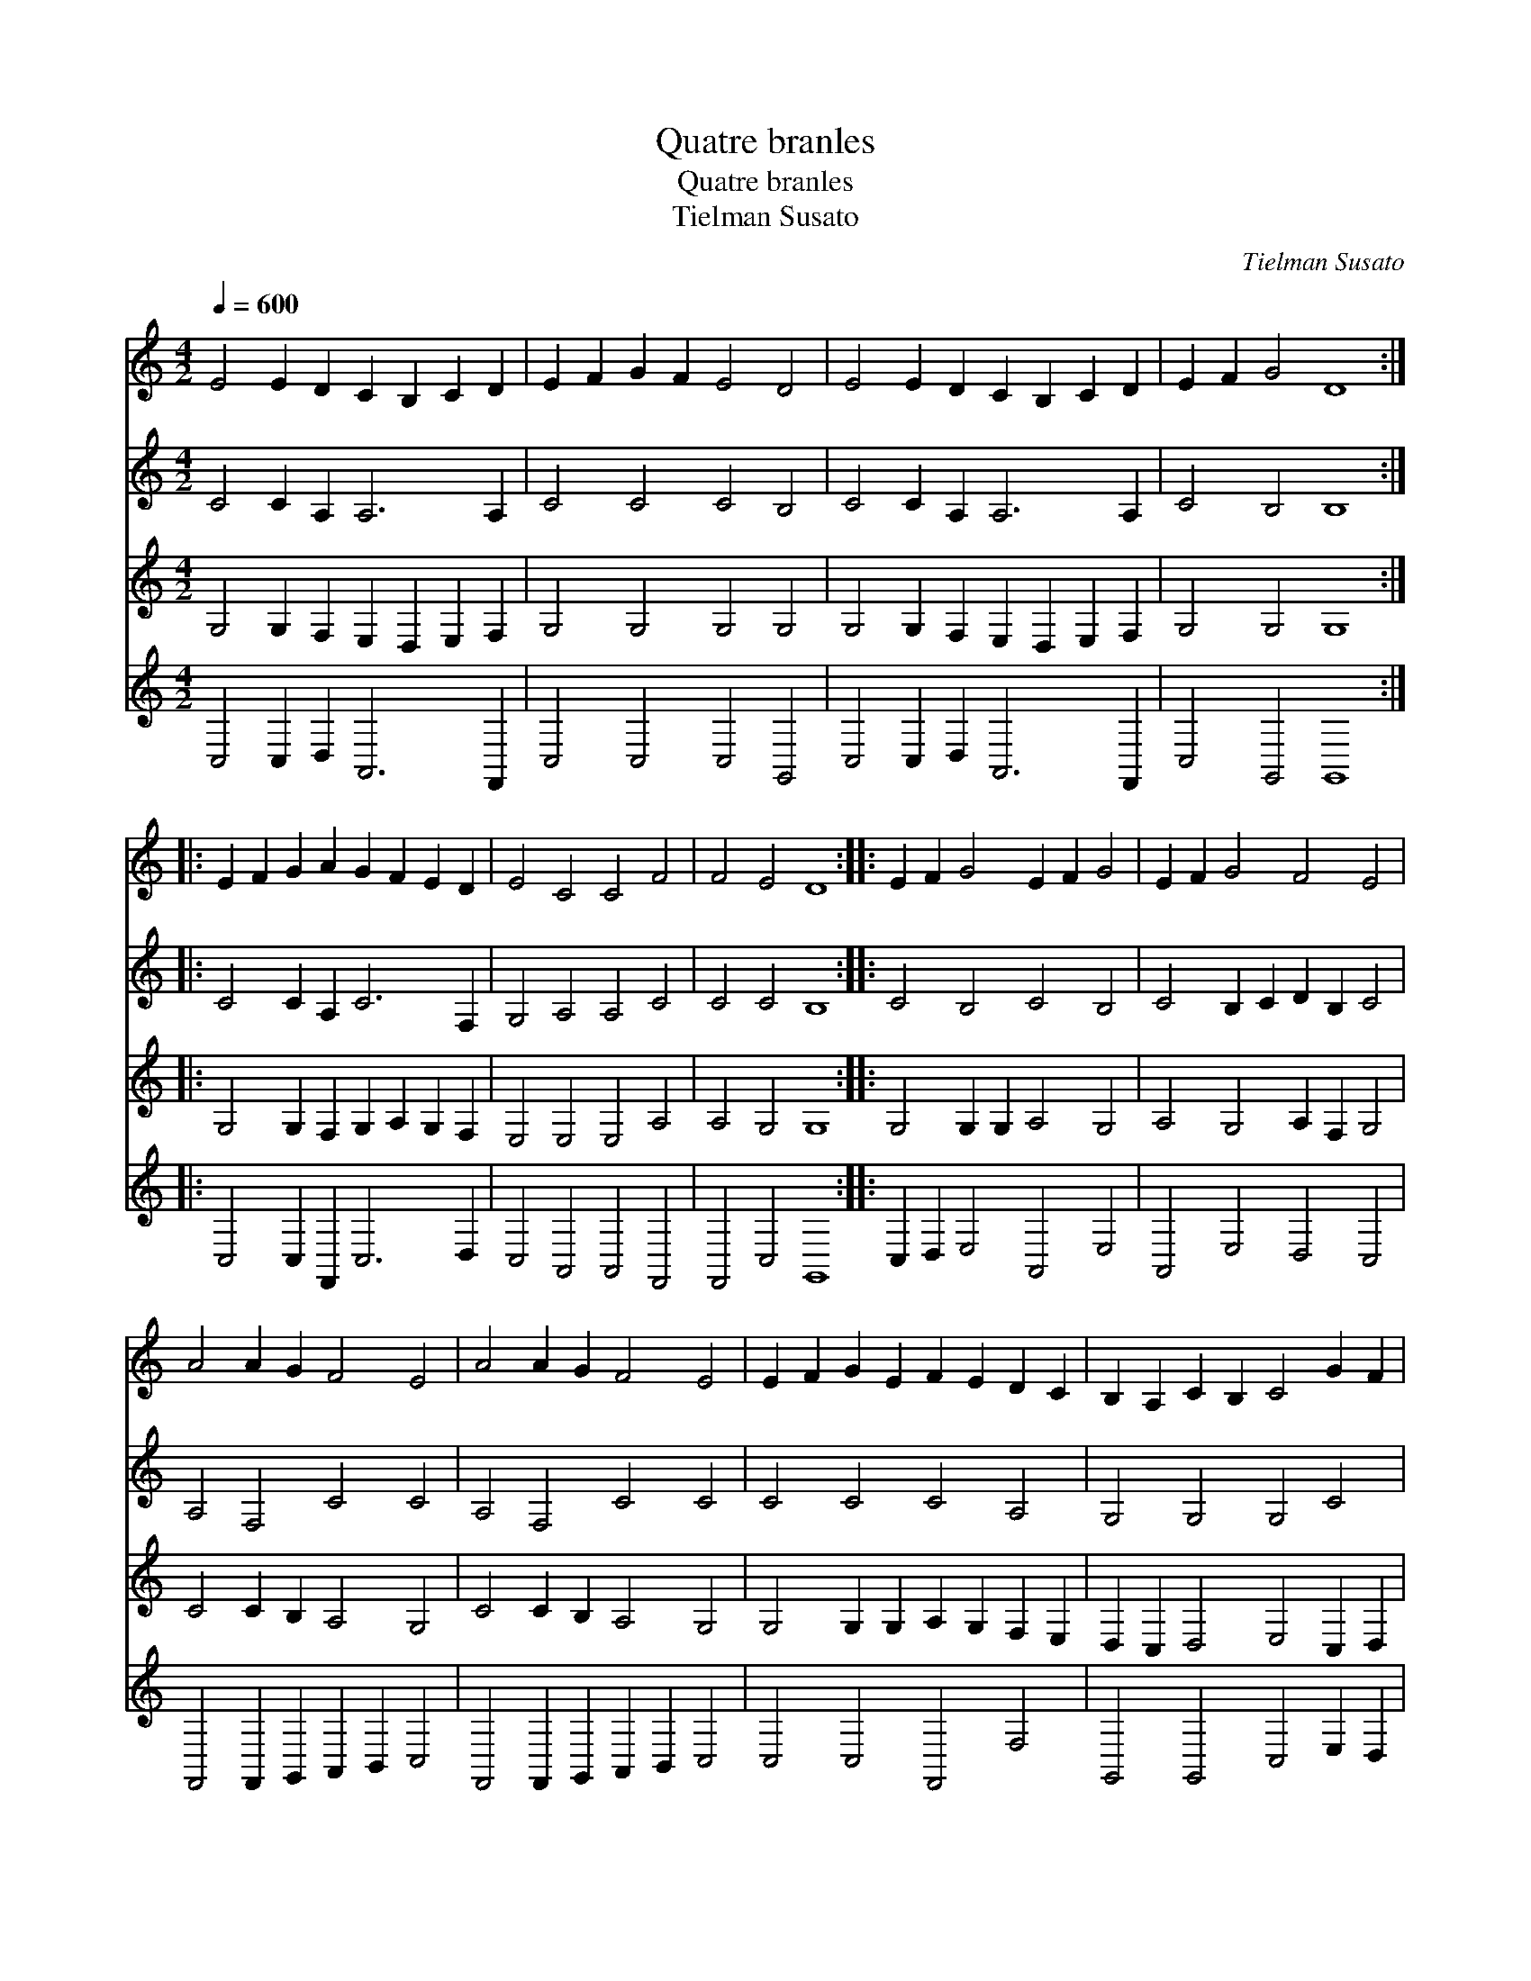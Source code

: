 X:1
T:Quatre branles
T:Quatre branles
T:Tielman Susato
C:Tielman Susato
%%score 1 2 3 4
L:1/8
Q:1/4=600
M:4/2
K:C
V:1 treble 
V:2 treble 
V:3 treble 
V:4 treble 
V:1
 E4 E2 D2 C2 B,2 C2 D2 | E2 F2 G2 F2 E4 D4 | E4 E2 D2 C2 B,2 C2 D2 | E2 F2 G4 D8 :: %4
 E2 F2 G2 A2 G2 F2 E2 D2 | E4 C4 C4 F4 | F4 E4 D8 :: E2 F2 G4 E2 F2 G4 | E2 F2 G4 F4 E4 | %9
 A4 A2 G2 F4 E4 | A4 A2 G2 F4 E4 | E2 F2 G2 E2 F2 E2 D2 C2 | B,2 A,2 C2 B,2 C4 G2 F2 | %13
 E4 D2 C2 D4 G2 F2 | E4 D4 C4 G2 F2 | E4 D2 C2 D4 G2 F2 | E4 D4 C8 :| %17
V:2
 C4 C2 A,2 A,6 A,2 | C4 C4 C4 B,4 | C4 C2 A,2 A,6 A,2 | C4 B,4 B,8 :: C4 C2 A,2 C6 F,2 | %5
 G,4 A,4 A,4 C4 | C4 C4 B,8 :: C4 B,4 C4 B,4 | C4 B,2 C2 D2 B,2 C4 | A,4 F,4 C4 C4 | %10
 A,4 F,4 C4 C4 | C4 C4 C4 A,4 | G,4 G,4 G,4 C4 | C4 G,2 A,2 B,4 B,4 | C4 B,4 C4 C4 | %15
 C4 G,2 A,2 B,4 B,4 | G,2 C4 B,2 C8 :| %17
V:3
 G,4 G,2 F,2 E,2 D,2 E,2 F,2 | G,4 G,4 G,4 G,4 | G,4 G,2 F,2 E,2 D,2 E,2 F,2 | G,4 G,4 G,8 :: %4
 G,4 G,2 F,2 G,2 A,2 G,2 F,2 | E,4 E,4 E,4 A,4 | A,4 G,4 G,8 :: G,4 G,2 G,2 A,4 G,4 | %8
 A,4 G,4 A,2 F,2 G,4 | C4 C2 B,2 A,4 G,4 | C4 C2 B,2 A,4 G,4 | G,4 G,2 G,2 A,2 G,2 F,2 E,2 | %12
 D,2 C,2 D,4 E,4 C,2 D,2 | E,2 F,2 G,4 G,4 D,4 | E,2 F,2 G,4 E,4 C,2 D,2 | E,2 F,2 G,4 G,4 D,4 | %16
 E,2 F,2 G,4 E,8 :| %17
V:4
 C,4 C,2 D,2 A,,6 F,,2 | C,4 C,4 C,4 G,,4 | C,4 C,2 D,2 A,,6 F,,2 | C,4 G,,4 G,,8 :: %4
 C,4 C,2 F,,2 C,6 D,2 | C,4 A,,4 A,,4 F,,4 | F,,4 C,4 G,,8 :: C,2 D,2 E,4 A,,4 E,4 | %8
 A,,4 E,4 D,4 C,4 | F,,4 F,,2 G,,2 A,,2 B,,2 C,4 | F,,4 F,,2 G,,2 A,,2 B,,2 C,4 | %11
 C,4 C,4 F,,4 F,4 | G,,4 G,,4 C,4 E,2 D,2 | C,4 B,,2 A,,2 G,,4 G,,4 | C,4 G,,4 C,4 E,2 D,2 | %15
 C,4 B,,2 A,,2 G,,4 G,,4 | C,4 G,,4 C,8 :| %17

